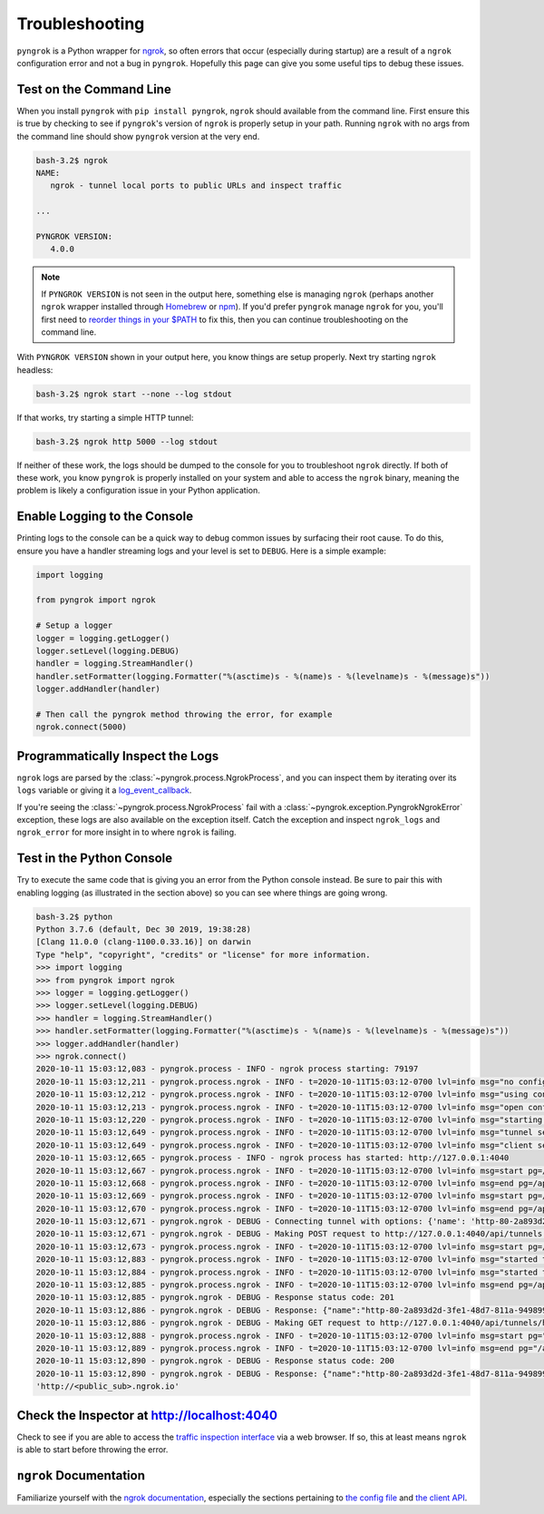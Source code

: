 ===============
Troubleshooting
===============

``pyngrok`` is a Python wrapper for `ngrok <https://ngrok.com/>`_, so often errors that occur (especially during
startup) are a result of a ``ngrok`` configuration error and not a bug in ``pyngrok``. Hopefully this page can
give you some useful tips to debug these issues.

Test on the Command Line
------------------------

When you install ``pyngrok`` with ``pip install pyngrok``, ``ngrok`` should available from the command
line. First ensure this is true by checking to see if ``pyngrok``'s version of ``ngrok`` is properly setup in
your path. Running ``ngrok`` with no args from the command line should show ``pyngrok`` version at the very
end.

.. code-block:: shell

    bash-3.2$ ngrok
    NAME:
       ngrok - tunnel local ports to public URLs and inspect traffic

    ...

    PYNGROK VERSION:
       4.0.0

.. note::

    If ``PYNGROK VERSION`` is not seen in the output here, something else is managing ``ngrok`` (perhaps
    another ``ngrok`` wrapper installed through `Homebrew <https://brew.sh/>`_ or `npm <https://www.npmjs.com/>`_).
    If you'd prefer ``pyngrok`` manage ``ngrok`` for you, you'll first need to
    `reorder things in your $PATH <https://stackoverflow.com/a/32170849/1128413>`_ to fix this, then you can continue
    troubleshooting on the command line.

With ``PYNGROK VERSION`` shown in your output here, you know things are setup properly. Next try starting
``ngrok`` headless:

.. code-block:: shell

    bash-3.2$ ngrok start --none --log stdout

If that works, try starting a simple HTTP tunnel:

.. code-block:: shell

    bash-3.2$ ngrok http 5000 --log stdout

If neither of these work, the logs should be dumped to the console for you to troubleshoot ``ngrok``
directly. If both of these work, you know ``pyngrok`` is properly installed on your system and able to access
the ``ngrok`` binary, meaning the problem is likely a configuration issue in your Python application.

Enable Logging to the Console
-----------------------------

Printing logs to the console can be a quick way to debug common issues by surfacing their root cause. To do this,
ensure you have a handler streaming logs and your level is set to ``DEBUG``. Here is a simple example:

.. code-block:: python

    import logging

    from pyngrok import ngrok

    # Setup a logger
    logger = logging.getLogger()
    logger.setLevel(logging.DEBUG)
    handler = logging.StreamHandler()
    handler.setFormatter(logging.Formatter("%(asctime)s - %(name)s - %(levelname)s - %(message)s"))
    logger.addHandler(handler)

    # Then call the pyngrok method throwing the error, for example
    ngrok.connect(5000)


Programmatically Inspect the Logs
---------------------------------

``ngrok`` logs are parsed by the :class:`~pyngrok.process.NgrokProcess`, and you can inspect them by iterating over
its ``logs`` variable or giving it a `log_event_callback <index.html#event-logs>`_.

If you're seeing the :class:`~pyngrok.process.NgrokProcess` fail with a :class:`~pyngrok.exception.PyngrokNgrokError`
exception, these logs are also available on the exception itself. Catch the exception and inspect ``ngrok_logs``
and ``ngrok_error`` for more insight in to where ``ngrok`` is failing.

Test in the Python Console
--------------------------

Try to execute the same code that is giving you an error from the Python console instead. Be sure to pair this with
enabling logging (as illustrated in the section above) so you can see where things are going wrong.

.. code-block:: shell

    bash-3.2$ python
    Python 3.7.6 (default, Dec 30 2019, 19:38:28)
    [Clang 11.0.0 (clang-1100.0.33.16)] on darwin
    Type "help", "copyright", "credits" or "license" for more information.
    >>> import logging
    >>> from pyngrok import ngrok
    >>> logger = logging.getLogger()
    >>> logger.setLevel(logging.DEBUG)
    >>> handler = logging.StreamHandler()
    >>> handler.setFormatter(logging.Formatter("%(asctime)s - %(name)s - %(levelname)s - %(message)s"))
    >>> logger.addHandler(handler)
    >>> ngrok.connect()
    2020-10-11 15:03:12,083 - pyngrok.process - INFO - ngrok process starting: 79197
    2020-10-11 15:03:12,211 - pyngrok.process.ngrok - INFO - t=2020-10-11T15:03:12-0700 lvl=info msg="no configuration paths supplied"
    2020-10-11 15:03:12,212 - pyngrok.process.ngrok - INFO - t=2020-10-11T15:03:12-0700 lvl=info msg="using configuration at default config path" path=/Users/<username>/.ngrok2/ngrok.yml
    2020-10-11 15:03:12,213 - pyngrok.process.ngrok - INFO - t=2020-10-11T15:03:12-0700 lvl=info msg="open config file" path=/Users/<username>/.ngrok2/ngrok.yml err=nil
    2020-10-11 15:03:12,220 - pyngrok.process.ngrok - INFO - t=2020-10-11T15:03:12-0700 lvl=info msg="starting web service" obj=web addr=127.0.0.1:4040
    2020-10-11 15:03:12,649 - pyngrok.process.ngrok - INFO - t=2020-10-11T15:03:12-0700 lvl=info msg="tunnel session started" obj=tunnels.session
    2020-10-11 15:03:12,649 - pyngrok.process.ngrok - INFO - t=2020-10-11T15:03:12-0700 lvl=info msg="client session established" obj=csess id=8c6d8f5444fd
    2020-10-11 15:03:12,665 - pyngrok.process - INFO - ngrok process has started: http://127.0.0.1:4040
    2020-10-11 15:03:12,667 - pyngrok.process.ngrok - INFO - t=2020-10-11T15:03:12-0700 lvl=info msg=start pg=/api/tunnels id=6e8e1ad74b0d06ec
    2020-10-11 15:03:12,668 - pyngrok.process.ngrok - INFO - t=2020-10-11T15:03:12-0700 lvl=info msg=end pg=/api/tunnels id=6e8e1ad74b0d06ec status=200 dur=444.138µs
    2020-10-11 15:03:12,669 - pyngrok.process.ngrok - INFO - t=2020-10-11T15:03:12-0700 lvl=info msg=start pg=/api/tunnels id=056053b1e2a9eab5
    2020-10-11 15:03:12,670 - pyngrok.process.ngrok - INFO - t=2020-10-11T15:03:12-0700 lvl=info msg=end pg=/api/tunnels id=056053b1e2a9eab5 status=200 dur=297.498µs
    2020-10-11 15:03:12,671 - pyngrok.ngrok - DEBUG - Connecting tunnel with options: {'name': 'http-80-2a893d2d-3fe1-48d7-811a-949899b4c311', 'addr': '80', 'proto': 'http'}
    2020-10-11 15:03:12,671 - pyngrok.ngrok - DEBUG - Making POST request to http://127.0.0.1:4040/api/tunnels with data: b'{"name": "http-80-2a893d2d-3fe1-48d7-811a-949899b4c311", "addr": "80", "proto": "http"}'
    2020-10-11 15:03:12,673 - pyngrok.process.ngrok - INFO - t=2020-10-11T15:03:12-0700 lvl=info msg=start pg=/api/tunnels id=8946bb4d334b4cc1
    2020-10-11 15:03:12,883 - pyngrok.process.ngrok - INFO - t=2020-10-11T15:03:12-0700 lvl=info msg="started tunnel" obj=tunnels name="http-80-2a893d2d-3fe1-48d7-811a-949899b4c311 (http)" addr=http://localhost:80 url=http://<public_sub>.ngrok.io
    2020-10-11 15:03:12,884 - pyngrok.process.ngrok - INFO - t=2020-10-11T15:03:12-0700 lvl=info msg="started tunnel" obj=tunnels name=http-80-2a893d2d-3fe1-48d7-811a-949899b4c311 addr=http://localhost:80 url=https://<public_sub>.ngrok.io
    2020-10-11 15:03:12,885 - pyngrok.process.ngrok - INFO - t=2020-10-11T15:03:12-0700 lvl=info msg=end pg=/api/tunnels id=8946bb4d334b4cc1 status=201 dur=209.626612ms
    2020-10-11 15:03:12,885 - pyngrok.ngrok - DEBUG - Response status code: 201
    2020-10-11 15:03:12,886 - pyngrok.ngrok - DEBUG - Response: {"name":"http-80-2a893d2d-3fe1-48d7-811a-949899b4c311","uri":"/api/tunnels/http-80-2a893d2d-3fe1-48d7-811a-949899b4c311","public_url":"https://<public_sub>.ngrok.io","proto":"https","config":{"addr":"http://localhost:80","inspect":true},"metrics":{"conns":{"count":0,"gauge":0,"rate1":0,"rate5":0,"rate15":0,"p50":0,"p90":0,"p95":0,"p99":0},"http":{"count":0,"rate1":0,"rate5":0,"rate15":0,"p50":0,"p90":0,"p95":0,"p99":0}}}
    2020-10-11 15:03:12,886 - pyngrok.ngrok - DEBUG - Making GET request to http://127.0.0.1:4040/api/tunnels/http-80-2a893d2d-3fe1-48d7-811a-949899b4c311%20%28http%29 with data: None
    2020-10-11 15:03:12,888 - pyngrok.process.ngrok - INFO - t=2020-10-11T15:03:12-0700 lvl=info msg=start pg="/api/tunnels/http-80-2a893d2d-3fe1-48d7-811a-949899b4c311 (http)" id=ac369128be2e7285
    2020-10-11 15:03:12,889 - pyngrok.process.ngrok - INFO - t=2020-10-11T15:03:12-0700 lvl=info msg=end pg="/api/tunnels/http-80-2a893d2d-3fe1-48d7-811a-949899b4c311 (http)" id=ac369128be2e7285 status=200 dur=266.825µs
    2020-10-11 15:03:12,890 - pyngrok.ngrok - DEBUG - Response status code: 200
    2020-10-11 15:03:12,890 - pyngrok.ngrok - DEBUG - Response: {"name":"http-80-2a893d2d-3fe1-48d7-811a-949899b4c311 (http)","uri":"/api/tunnels/http-80-2a893d2d-3fe1-48d7-811a-949899b4c311%20%28http%29","public_url":"http://<public_sub>.ngrok.io","proto":"http","config":{"addr":"http://localhost:80","inspect":true},"metrics":{"conns":{"count":0,"gauge":0,"rate1":0,"rate5":0,"rate15":0,"p50":0,"p90":0,"p95":0,"p99":0},"http":{"count":0,"rate1":0,"rate5":0,"rate15":0,"p50":0,"p90":0,"p95":0,"p99":0}}}
    'http://<public_sub>.ngrok.io'

Check the Inspector at http://localhost:4040
--------------------------------------------

Check to see if you are able to access the `traffic inspection interface <https://ngrok.com/docs#getting-started-inspect>`_
via a web browser. If so, this at least means ``ngrok`` is able to start before throwing the error.

``ngrok`` Documentation
---------------------------

Familiarize yourself with the `ngrok documentation <https://ngrok.com/docs>`_, especially the sections pertaining to
`the config file <https://ngrok.com/docs#config>`_ and `the client API <https://ngrok.com/docs#client-api>`_.
